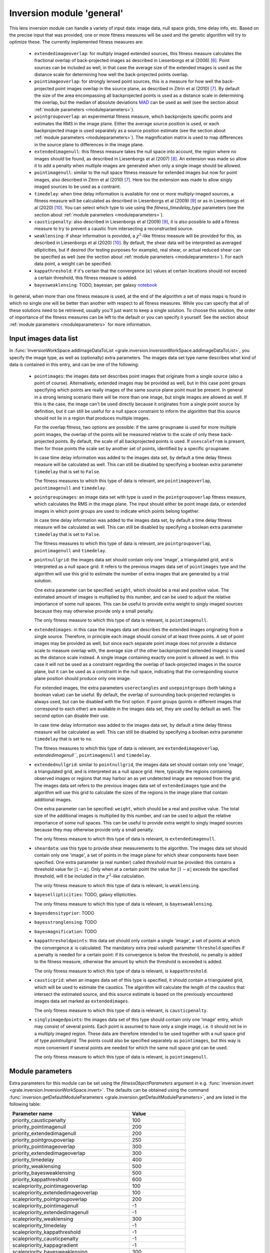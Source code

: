 .. _usage-module-general:

Inversion module 'general'
==========================

This lens inversion module can handle a variety of input data: image data,
null space grids, time delay info, etc. Based on the precise input that was
provided, one or more fitness measures will be used and the genetic
algorithm will try to optimize these. The currently implemented fitness 
measures are:

 - ``extendedimageoverlap``: for multiply imaged extended sources, this fitness
   measure calculates the fractional overlap of back-projected images as 
   described in Liesenborgs et al (2006) [#1]_. Point sources can be included
   as well, in that case the average size of the extended images is used
   as the distance scale for determining how well the back-projected points
   overlap.

 - ``pointimageoverlap``: for strongly lensed point sources, this is a measure
   for how well the back-projected point images overlap in the source plane,
   as described in Zitrin et al (2010) [#2]_. By default the size of the
   area encompassing all backprojected points is used as a distance scale
   in determining the overlap, but the median of absolute deviations
   `MAD <https://en.wikipedia.org/wiki/Median_absolute_deviation>`_ can be
   used as well (see the section about :ref:`module parameters <moduleparameters>`).

 - ``pointgroupoverlap``: an experimental fitness measure, which backprojects
   specific points and estimates the RMS in the image plane. Either the
   average source position is used, or each backprojected image is used
   separately as a source position estimate (see the section about :ref:`module parameters <moduleparameters>`).
   The magnification matrix is used to map differences in the source plane to 
   differences in the image plane.

 - ``extendedimagenull``: this fitness measure takes the null space into 
   account, the region where no images should be found, as described in
   Liesenborgs et al (2007) [#3]_. An extension was made so allow it to add
   a penalty when multiple images are generated when only a single image
   should be allowed.

 - ``pointimagenull``: similar to the null space fitness measure for extended
   images but now for point images, also described in Zitrin et al (2010) [#2]_.
   Here too the extension was made to allow singly imaged sources to be used
   as a contraint.

 - ``timedelay``: when time delay information is available for one or more
   multiply-imaged sources, a fitness measure will be calculated as described
   in Liesenborgs et al (2009) [#4]_ or as in Liesenborgs et al (2020) [#5]_.
   You can select which type to use using the `fitness_timedelay_type`
   parameters (see the section about :ref:`module parameters <moduleparameters>`).

 - ``causticpenalty``: also described in Liesenborgs et al (2009) [#4]_, it is
   also possible to add a fitness measure to try to prevent a caustic from
   intersecting a reconstructed source.

 - ``weaklensing``: if shear information is provided, a :math:`\chi^2`-like fitness 
   measure will be provided for this, as described in Liesenborgs et al (2020) [#5]_.
   By default, the shear data will be interpreted as averaged ellipticities, but
   if desired (for testing purposes for example), real shear, or actual reduced
   shear can be specified as well (see the section about :ref:`module parameters <moduleparameters>`).
   For each data point, a weight can be specified.

 - ``kappathreshold``: if it's certain that the convergence (:math:`\kappa`) values
   at certain locations should not exceed a certain threshold, this fitness
   measure is added.

 - ``bayesweaklensing``: TODO, bayesian, per galaxy `notebook <_static/bayesianweaklensing.ipynb>`_

In general, when more than one fitness measure is used, at the end of the 
algorithm a set of mass maps is found in which no single one will be better
than another with respect to all fitness measures. While you can specify that
all of these solutions need to be retrieved, usually you'll just want
to keep a single solution. To choose this solution, the order of importance 
of the fitness measures can be left to the default or you can specify it 
yourself. See the section about :ref:`module parameters <moduleparameters>` for more information.

Input images data list
----------------------

In :func:`InversionWorkSpace.addImageDataToList <grale.inversion.InversionWorkSpace.addImageDataToList>`,
you specify the image type, as well as (optionally) extra parameters.
The images data set type name describes what kind of data
is contained in this entry, and can be one of the following:

 - ``pointimages``: the images data set describes point images that originate
   from a single source (also a point of course). Alternatively, extended
   images may be provided as well, but in this case point groups specifying
   which points are really images of the same source plane point must be
   present. In general in a strong
   lensing scenario there will be more than one image, but single images are
   allowed as well. If this is the case, the image can't be used directly 
   because it originates from a single point source by definition, but it can
   still be useful for a null space constraint to inform the algorithm that
   this source should not lie in a region that produces multiple images.

   For the overlap fitness, two options are possible: if the same ``groupname``
   is used for more multiple point images, the overlap of the points will be
   measured relative to the scale of only these back-projected points. By
   default, the scale of all backprojected points is used. If ``usescalefrom``
   is present, then for those points the scale set by another set of points,
   identified by a specific ``groupname``. 

   In case time delay information was added to the images data set, by 
   default a time delay fitness measure will be calculated as well. This can
   still be disabled by specifying a boolean extra parameter ``timedelay`` that
   is set to ``False``.

   The fitness measures to which this type of data is relevant, are 
   ``pointimageoverlap``, ``pointimagenull`` and ``timedelay``.

 - ``pointgroupimages``: an image data set with type is used in the
   ``pointgroupoverlap`` fitness measure, which calculates the RMS in the
   image plane. The input should either be point image data, or extended
   images in which point groups are used to indicate which points belong
   together.

   In case time delay information was added to the images data set, by 
   default a time delay fitness measure will be calculated as well. This can
   still be disabled by specifying a boolean extra parameter ``timedelay`` that
   is set to ``False``.

   The fitness measures to which this type of data is relevant, are
   ``pointgroupoverlap``, ``pointimagenull`` and ``timedelay``.

 - ``pointnullgrid``: the images data set should contain only one 'image', a
   triangulated grid, and is interpreted as a null space grid. It refers to 
   the previous images data set of ``pointimages`` type and the algorithm will 
   use this grid to estimate the number of extra images that are generated by 
   a trial solution. 
   
   One extra parameter can be specified: ``weight``, which should be a real and 
   positive value. The estimated amount of images is multiplied by this
   number, and can be used to adjust the relative importance of some null 
   spaces. This can be useful to provide extra weight to singly imaged sources
   because they may otherwise provide only a small penalty.

   The only fitness measure to which this type of data is relevant, is 
   ``pointimagenull``.

 - ``extendedimages``: in this case the images data set describes the extended 
   images originating from a single source. Therefore, in principle each image
   should consist of at least three points. A set of point images may be
   provided as well, but since each separate point image does not provide
   a distance scale to measure overlap with, the average size of the other
   backprojected (extended images) is used as the distance scale instead.
   A single image
   containing exactly one point is allowed as well. In this case it will not
   be used as a constraint regarding the overlap of back-projected images
   in the source plane, but it can be used as a constraint in the null space,
   indicating that the corresponding source plane position should produce only
   one image.
 
   For extended images, the extra parameters ``userectangles`` and 
   ``usepointgroups`` (both taking a boolean value) can be useful. By default,
   the overlap of surrounding back-projected rectangles is always used, but
   can be disabled with the first option. If point groups (points in different
   images that correspond to each other) are available in the images data set,
   they are used by default as well. The second option can disable their use.

   In case time delay information was added to the images data set, by 
   default a time delay fitness measure will be calculated as well. This can
   still be disabled by specifying a boolean extra parameter ``timedelay`` that
   is set to ``no``.

   The fitness measures to which this type of data is relevant, are 
   ``extendedimageoverlap``, `extendedimagenull```, ``pointimagenull`` and ``timedelay``.

 - ``extendednullgrid``: similar to ``pointnullgrid``, the images data set should 
   contain only one 'image', a triangulated grid, and is interpreted as a null 
   space grid. Here, typically the regions containing observed images or 
   regions that may harbor an as yet undetected image are removed from the 
   grid. The images data set refers to the previous images data set of 
   ``extendedimages`` type and the algorithm will use this grid to calculate the
   sizes of the regions in the image plane that contain additional images.
   
   One extra parameter can be specified: ``weight``, which should be a real and 
   positive value. The total size of the additional images is multiplied by 
   this number, and can be used to adjust the relative importance of some null
   spaces. This can be useful to provide extra weight to singly imaged sources
   because they may otherwise provide only a small penalty.

   The only fitness measure to which this type of data is relevant, is 
   ``extendedimagenull``.

 - ``sheardata``: use this type to provide shear measurements to the
   algorithm. The images data set should contain only one 'image', a set of 
   points in the image plane for which shear components have been
   specified. One extra parameter (a real number) called `threshold` must be
   provided: this contains a threshold value for :math:`|1-\kappa|`. Only when at
   a certain point the value for :math:`|1-\kappa|` exceeds the specified threshold,
   will it be included in the :math:`\chi^2`-like calculation.

   The only fitness measure to which this type of data is relevant, is 
   ``weaklensing``.

 - ``bayesellipticities``: TODO, galaxy ellipticities.
 
   The only fitness measure to which this type of data is relevant, is
   ``bayesweaklensing``.

 - ``bayesdensityprior``: TODO

 - ``bayesstronglensing``: TODO

 - ``bayesmagnification``: TODO

 - ``kappathresholdpoints``: this data set should only contain a single 'image',
   a set of points at which the convergence :math:`\kappa` is calculated. The
   mandatory extra (real valued) parameter ``threshold`` specifies if a penalty
   is needed for a certain point: if its convergence is below the threshold,
   no penalty is added to the fitness measure, otherwise the amount by which
   the threshold is exceeded is added.

   The only fitness measure to which this type of data is relevant, is 
   ``kappathreshold``.

 - ``causticgrid``: when an images data set of this type is specified, it should
   contain a triangulated grid, which will be used to estimate the caustics.
   The algorithm will calculate the length of the caustics that intersect the 
   estimated source, and this source estimate is based on the previously
   encountered images data set marked as ``extendedimages``.
 
   The only fitness measure to which this type of data is relevant, is 
   ``causticpenalty``.

 - ``singlyimagedpoints``: the images data set of this type should contain only
   one 'image' entry, which may consist of several points. Each point is assumed
   to have only a single image, i.e. it should not lie in a multiply imaged
   region. These data are therefore intended to be used together with a
   null space grid of type `pointnullgrid`. The points could also be specified 
   separately as ``pointimages``, but this way is more convenient if several 
   points are needed for which the same null space grid can be used.

   The only fitness measure to which this type of data is relevant, is 
   ``pointimagenull``.

.. _moduleparameters:

Module parameters
-----------------

Extra parameters for this module can be set using the `fitnessObjectParameters`
argument in e.g. :func:`inversion.invert <grale.inversion.InversionWorkSpace.invert>`.
The defaults can be obtained using the command
:func:`inversion.getDefaultModuleParameters <grale.inversion.getDefaultModuleParameters>`, 
and are listed in the following table:

================================================ =========================
**Parameter name**                               **Value**
------------------------------------------------ -------------------------
priority_causticpenalty                          100
priority_pointimagenull                          200
priority_extendedimagenull                       200
priority_pointgroupoverlap                       250
priority_pointimageoverlap                       300
priority_extendedimageoverlap                    300
priority_timedelay                               400
priority_weaklensing                             500
priority_bayesweaklensing                        500
priority_kappathreshold                          600
scalepriority_pointimageoverlap                  100
scalepriority_extendedimageoverlap               100
scalepriority_pointgroupoverlap                  200
scalepriority_pointimagenull                     -1
scalepriority_extendedimagenull                  -1
scalepriority_weaklensing                        300
scalepriority_timedelay                          -1
scalepriority_kappathreshold                     -1
scalepriority_causticpenalty                     -1
scalepriority_kappagradient                      -1
scalepriority_bayesweaklensing                   300
fitness_pointgroupoverlap_rmstype                'AllBetas'
fitness_pointimageoverlap_scaletype              'MinMax'
fitness_timedelay_type                           'NoSrc'
fitness_timedelay_nosrc_cutoff                   0.0
fitness_weaklensing_type                         'AveragedEllipticities'
fitness_bayesweaklensing_zdist_values            None
fitness_bayesweaklensing_zdist_range             None
fitness_bayesweaklensing_zdist_numsamples        16
fitness_bayesweaklensing_b_over_a_distribution   None
fitness_bayesweaklensing_sigmafactor             3.0
fitness_bayesweaklensing_sigmasteps              7
fitness_bayesweaklensing_stronglenssigma         0.0
================================================ =========================

In case input is provided with ``pointgroupimages`` type, the ``pointgroupoverlap``
fitness calculation is used, which estimates the RMS in the image plane. It
does this by projecting the image points onto the source plane, determining
a source position based on these points, and using the magnification matrix
to convert differences in the source plane to difference in the image plane.
By default, each backprojected image point is used as a possible source
position, corresponding to the value ``AllBetas`` of ``fitness_pointgroupoverlap_rmstype``.
To use the averaged source position instead, you can set it to ``AverageBeta``.

If input is provided of ``pointimages`` type, the ``pointimageoverlap`` fitness
calculation will be activated. It projects the image points onto the source
plane, and uses the differences between the backprojected points to base the
fitness measure on. The distance scale with which these differences are measured
depends on all backprojected points and by default the size of the entire area
is used. This corresponds to the setting ``fitness_pointimageoverlap_scaletype``
to ``MinMax``. In case the `median of absolute deviations <https://en.wikipedia.org/wiki/Median_absolute_deviation>`_
should be used instead, this option can be set to ``MAD``.

The ``fitness_timedelay_type`` can also be ``Paper2009``, to use the older one from
the 2009 article [#4]_. TODO: describe ``"fitness_timedelay_nosrc_cutoff``

For the weak lensing fitness, the data is by default interpreted as (averaged)
ellipticity measurements. This corresponds the default value of ``AveragedEllipticities``
for ``fitness_weaklensing_type``. In case true shear is supplied, or the actual
reduced shear, the value can also be ``RealShear`` or ``RealReducedShear`` respectively.
This is mainly meant for testing purposes.

As the names suggest, the options that start with `priority_` describe priorities 
for fitness measures. These values do **not** have any effect on the way the 
genetic algorithm operates, only on the final solution that is chosen from the 
set of 'best' solutions.

Here, the lower the priority value, the more important it is considered to be,
so if for example both the ``extendedimageoverlap`` and ``extendedimagenull``
fitness measures are used based on the provided images data sets, there may
be more than one 'best' solution found by the genetic algorithm. You may
decide to save all these solutions by setting ``returnNds`` to ``True`` in
the :func:`invert <grale.inversion.InversionWorkSpace.invert>` function, but
typically you'll want to go on using a single solution. 
	
It is based on the priorities that were specified, that one solution will be 
chosen. Using the default settings in our example, first the solution(s) will 
be chosen with the lowest value for the ``extendedimagenull`` fitness value,
and then for ``extendedimageoverlap``. You can force this order to be turned
around by overriding some of these values in the ``fitnessObjectParameters``
argument.

As you can see, some priorities have the same value. In case two fitness
measures with the same priority are used, the number of images is typically
used as a tie breaker. For example, if you've specified both point images
and extended images as input, the fitness measures ``pointimageoverlap`` and
``extendedimageoverlap`` will be used. When choosing a single final solution,
the fitness value that corresponds to most images will have the best
priority for the default settings. So if there are more point images than
extended images, the point image criterion will be considered first.

TODO: describe bayes options

TODO: fitness_bayesweaklensing_stronglenssigma must be specified in absolute
      units, e.g 1*ANGLE_ARCSEC

.. rubric:: References

.. [#1] `A genetic algorithm for the non-parametric inversion of strong lensing systems <https://ui.adsabs.harvard.edu/abs/2006MNRAS.367.1209L/abstract>`_ 
.. [#2] `Full lensing analysis of Abell 1703: comparison of independent lens-modelling techniques <https://ui.adsabs.harvard.edu/abs/2010MNRAS.408.1916Z/abstract>`_
.. [#3] `Non-parametric inversion of gravitational lensing systems with few images using a multi-objective genetic algorithm <https://ui.adsabs.harvard.edu/abs/2007MNRAS.380.1729L/abstract>`_
.. [#4] `Non-parametric strong lens inversion of SDSS J1004+4112 <https://ui.adsabs.harvard.edu/abs/2009MNRAS.397..341L/abstract>`_
.. [#5] `Extended lens reconstructions with grale: exploiting time-domain, substructural, and weak lensing information <https://ui.adsabs.harvard.edu/abs/2020MNRAS.494.3253L/abstract>`_

